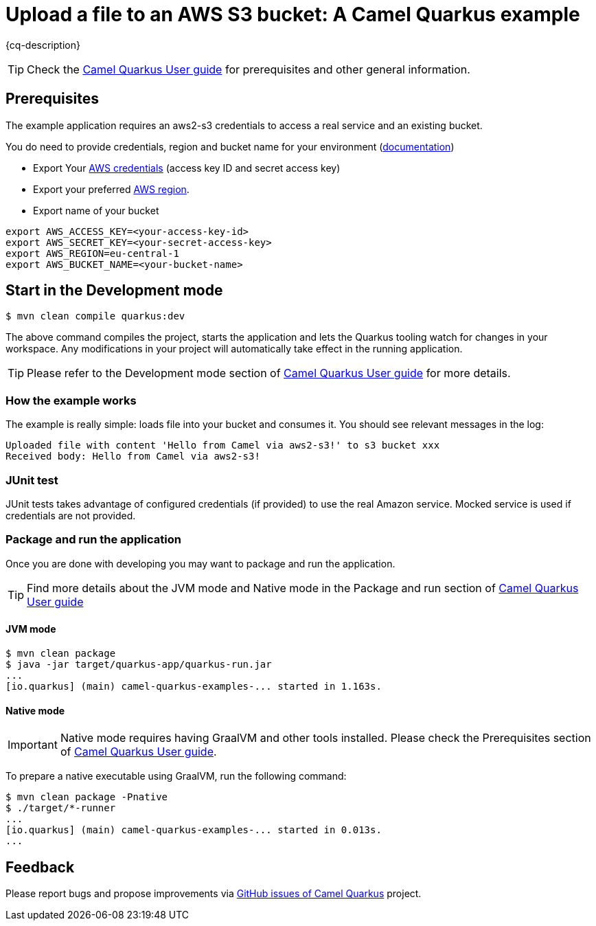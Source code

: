 = Upload a file to an AWS S3 bucket: A Camel Quarkus example
:cq-example-description: An example that shows how to produce and consume messages to an aws2-s3 bucket.

{cq-description}

TIP: Check the https://camel.apache.org/camel-quarkus/latest/first-steps.html[Camel Quarkus User guide] for prerequisites
and other general information.

== Prerequisites

The example application requires an aws2-s3 credentials to access a real service and an existing bucket.

You do need to provide credentials, region and bucket name for your environment (https://docs.aws.amazon.com/sdk-for-java/latest/developer-guide/setup.html#setup-credentials[documentation])

* Export Your
https://docs.aws.amazon.com/general/latest/gr/aws-sec-cred-types.html#access-keys-and-secret-access-keys[AWS credentials]
(access key ID and secret access key)
* Export your preferred
https://docs.aws.amazon.com/AWSEC2/latest/UserGuide/using-regions-availability-zones.html#concepts-available-regions[AWS region].
* Export name of your bucket

[source,shell]
----
export AWS_ACCESS_KEY=<your-access-key-id>
export AWS_SECRET_KEY=<your-secret-access-key>
export AWS_REGION=eu-central-1
export AWS_BUCKET_NAME=<your-bucket-name>
----

== Start in the Development mode

[source,shell]
----
$ mvn clean compile quarkus:dev
----

The above command compiles the project, starts the application and lets the Quarkus tooling watch for changes in your
workspace. Any modifications in your project will automatically take effect in the running application.

TIP: Please refer to the Development mode section of
https://camel.apache.org/camel-quarkus/latest/first-steps.html#_development_mode[Camel Quarkus User guide] for more details.

=== How the example works

The example is really simple: loads file into your bucket and consumes it.
You should see relevant messages in the log:

[source,shell]
----
Uploaded file with content 'Hello from Camel via aws2-s3!' to s3 bucket xxx
Received body: Hello from Camel via aws2-s3!
----

=== JUnit test

JUnit tests takes advantage of configured credentials (if provided) to use the real Amazon service.
Mocked service is used if credentials are not provided.

=== Package and run the application

Once you are done with developing you may want to package and run the application.

TIP: Find more details about the JVM mode and Native mode in the Package and run section of
https://camel.apache.org/camel-quarkus/latest/first-steps.html#_package_and_run_the_application[Camel Quarkus User guide]

==== JVM mode

[source,shell]
----
$ mvn clean package
$ java -jar target/quarkus-app/quarkus-run.jar
...
[io.quarkus] (main) camel-quarkus-examples-... started in 1.163s.
----

==== Native mode

IMPORTANT: Native mode requires having GraalVM and other tools installed. Please check the Prerequisites section
of https://camel.apache.org/camel-quarkus/latest/first-steps.html#_prerequisites[Camel Quarkus User guide].

To prepare a native executable using GraalVM, run the following command:

[source,shell]
----
$ mvn clean package -Pnative
$ ./target/*-runner
...
[io.quarkus] (main) camel-quarkus-examples-... started in 0.013s.
...
----

== Feedback

Please report bugs and propose improvements via https://github.com/apache/camel-quarkus/issues[GitHub issues of Camel Quarkus] project.
